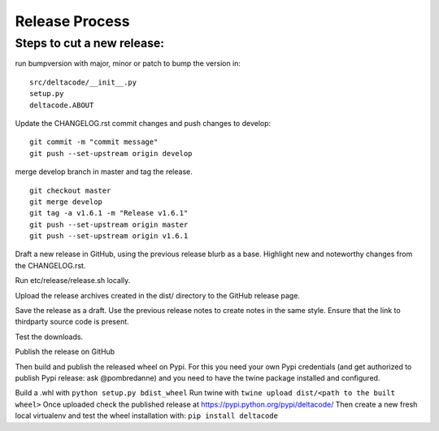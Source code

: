 Release Process
===============

Steps to cut a new release:
---------------------------

run bumpversion with major, minor or patch to bump the version in:

::

   src/deltacode/__init__.py
   setup.py
   deltacode.ABOUT

Update the CHANGELOG.rst
commit changes and push changes to develop:

::

   git commit -m "commit message"
   git push --set-upstream origin develop

merge develop branch in master and tag the release.

::

   git checkout master
   git merge develop
   git tag -a v1.6.1 -m "Release v1.6.1"
   git push --set-upstream origin master
   git push --set-upstream origin v1.6.1

Draft a new release in GitHub, using the previous release blurb as a base. Highlight new and noteworthy changes from the CHANGELOG.rst.

Run etc/release/release.sh locally.

Upload the release archives created in the dist/ directory to the GitHub release page.

Save the release as a draft. Use the previous release notes to create notes in the same style. Ensure that the link to thirdparty source code is present.

Test the downloads.

Publish the release on GitHub

Then build and publish the released wheel on Pypi. For this you need your own Pypi credentials (and get authorized to publish Pypi release: ask @pombredanne) and you need to have the twine package installed and configured.

Build a .whl with ``python setup.py bdist_wheel``
Run twine with ``twine upload dist/<path to the built wheel>``
Once uploaded check the published release at https://pypi.python.org/pypi/deltacode/
Then create a new fresh local virtualenv and test the wheel installation with: ``pip install deltacode``
